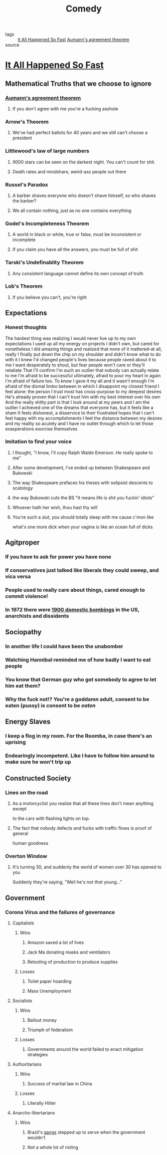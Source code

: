 #+TITLE: Comedy
#+TAGS: agreement, theorem, logic

- tags :: [[file:20200309153730_it_all_happened_so_fast.org][It All Happened So Fast]] [[file:20200309153820_aumann_s_agreement_theorem.org][Aumann's agreement theorem]]
- source ::

* [[file:20200309153730_it_all_happened_so_fast.org][It All Happened So Fast]]
** Mathematical Truths that we choose to ignore
*** [[file:20200309153820_aumann_s_agreement_theorem.org][Aumann's agreement theorem]]
**** If you don't agree with me you're a fucking asshole
*** Arrow's Theorem
**** We've had perfect ballots for 40 years and we still can't choose a president
*** Littlewood's law of large numbers
**** 9000 stars can be seen on the darkest night. You can't count for shit.
**** Death rates and mindshare, weird-ass people out there
*** Russel's Paradox
**** A barber shaves everyone who doesn't shave himself, so who shaves the barber?
**** We all contain nothing, just as no one contains everything
*** Godel's Incompleteness Theorem
**** A world in black or white, true or false, must be inconsistent or incomplete
**** If you claim you have all the answers, you must be full of shit
*** Tarski's Undefinablity Theorem
**** Any consistent language cannot define its own concept of truth
*** Lob's Theorem
**** If you believe you can't, you're right
** Expectations
*** Honest thoughts
    The hardest thing was realizing I would never live up to my own expectations
    I used up all my energy on projects I didn't own, but cared for nonetheless
    I did amazing things and realized that none of it mattered--at all, really
    I finally put down the chip on my shoulder and didn't know what to do with it
    I knew I'd changed people's lives because people raved about it to me
    I want desperately to shout, but fear people won't care or they'll retaliate
    That I'll confirm I'm such an outlier that nobody can actually relate to me
    I'm afraid to be successful ultimately, afraid to pour my heart in again
    I'm afraid of failure too. To know I gave it my all and it wasn't enough
    I'm afraid of the dismal limbo between in which I disappoint my closest friend
    I feel alone: the person I trust most has cross-purpose to my deepest desires
    He's already proven that I can't trust him with my best interest over his own
    And the really shitty part is that I look around at my peers and I am the outlier
    I achieved one of the dreams that everyone has, but it feels like a sham
    It feels dishonest, a disservice to their frustrated hopes that I can't feel happy with my accomplishments
    I feel the distance between my desires and my reality so acutely and I have no
    outlet through which to let those exasperations exorcise themselves
*** Imitation to find your voice
**** I thought, "I know, I'll copy Ralph Waldo Emerson. He really spoke to me"
**** After some development, I've ended up between Shakespeare and Bukowski
**** The way Shakespeare prefaces his theses with solipsist descents to scatology
**** the way Bukowski cuts the BS "It means life is shit you fuckin' idiots"
**** Whoever hath her wish, thou hast thy will
**** You're such a slut, you should totally sleep with me cause c'mon like
     what's one more dick when your vagina is like an ocean full of dicks
** Agitproper
*** If you have to ask for power you have none
*** If conservatives just talked like liberals they could sweep, and vica versa
*** People used to really care about things, cared enough to commit violence!
*** In 1972 there were [[https://status451.com/2017/01/20/days-of-rage/][1900 domestic bombings]] in the US, anarchists and dissidents
** Sociopathy
*** In another life I could have been the unabomber
*** Watching Hannibal reminded me of how badly I want to eat people
*** You know that German guy who got somebody to agree to let him eat them?
*** Why the fuck not!? You're a goddamn adult, consent to be eaten (pussy) is consent to be /eaten/
** Energy Slaves
*** I keep a flog in my room. For the Roomba, in case there's an uprising
*** Endearingly incompetent. Like I have to follow him around to make sure he won't trip up
** Constructed Society
*** Lines on the road
**** As a motorcyclist you realize that all these lines don't mean anything except
     to the cars with flashing lights on top.
**** The fact that nobody defects and fucks with traffic flows is proof of general
     human goodness
*** Overton Window
**** It's turning 30, and suddenly the world of women over 30 has opened to you
     Suddenly they're saying, "Well he's not /that/ young..."
** Government
*** Corona Virus and the failures of governance
**** Capitalists
***** Wins
****** Amazon saved a lot of lives
****** Jack Ma donating masks and ventilators
****** Retooling of production to produce supplies
***** Losses
****** Toilet paper hoarding
****** Mass Unemployment
**** Socialists
***** Wins
****** Bailout money
****** Triumph of federalism
***** Losses
****** Governments around the world failed to enact mitigation strategies
**** Authoritarians
***** Wins
****** Success of martial law in China
***** Losses
****** Literally Hitler
**** Anarcho-libertarians
***** Wins
****** Brazil's [[https://g1.globo.com/rj/rio-de-janeiro/noticia/2020/03/23/coronavirus-traficantes-e-milicianos-impoem-toque-de-recolher-em-comunidades-do-rio.ghtml][gangs]] stepped up to serve when the government wouldn't
****** Not a whole lot of rioting
